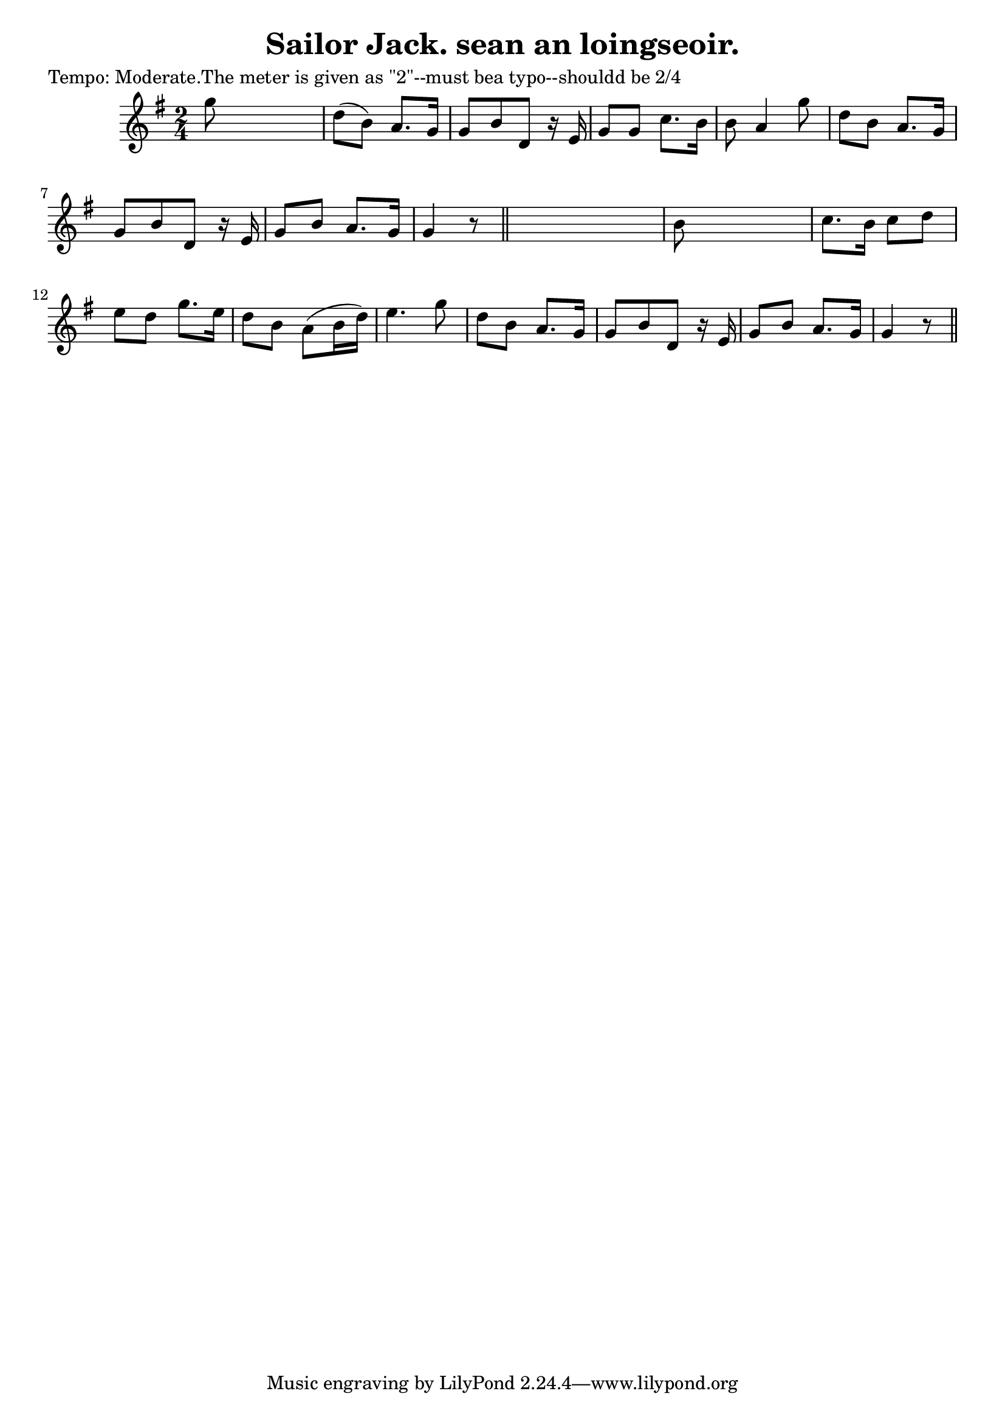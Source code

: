 
\version "2.16.2"
% automatically converted by musicxml2ly from xml/0615_2.xml

%% additional definitions required by the score:
\language "english"


\header {
    poet = "Tempo: Moderate.The meter is given as \"2\"--must bea typo--shouldd be 2/4"
    encoder = "abc2xml version 63"
    encodingdate = "2015-01-25"
    title = "Sailor Jack.
sean an loingseoir."
    }

\layout {
    \context { \Score
        autoBeaming = ##f
        }
    }
PartPOneVoiceOne =  \relative g'' {
    \key g \major \time 2/4 | % 1
     g8 s4. | % 2
    d8 ( [ b8 ) ] a8. [ g16 ] | % 3
    g8 [ b8 d,8 ] r16 e16 | % 4
    g8 [ g8 ] c8. [ b16 ] | % 5
    b8 a4 g'8 | % 6
    d8 [ b8 ] a8. [ g16 ] | % 7
    g8 [ b8 d,8 ] r16 e16 | % 8
    g8 [ b8 ] a8. [ g16 ] | % 9
    g4 r8 \bar "||"
    s8 | \barNumberCheck #10
    b8 s4. | % 11
    c8. [ b16 ] c8 [ d8 ] | % 12
    e8 [ d8 ] g8. [ e16 ] | % 13
    d8 [ b8 ] a8 ( [ b16 d16 ) ] | % 14
    e4. g8 | % 15
    d8 [ b8 ] a8. [ g16 ] | % 16
    g8 [ b8 d,8 ] r16 e16 | % 17
    g8 [ b8 ] a8. [ g16 ] | % 18
    g4 r8 \bar "||"
    }


% The score definition
\score {
    <<
        \new Staff <<
            \context Staff << 
                \context Voice = "PartPOneVoiceOne" { \PartPOneVoiceOne }
                >>
            >>
        
        >>
    \layout {}
    % To create MIDI output, uncomment the following line:
    %  \midi {}
    }

